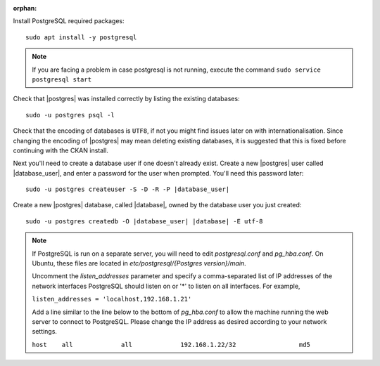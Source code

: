 
:orphan:

Install PostgreSQL required packages::

    sudo apt install -y postgresql


.. note::

    If you are facing a problem in case postgresql is not running,
    execute the command ``sudo service postgresql start``


Check that |postgres| was installed correctly by listing the existing databases::

    sudo -u postgres psql -l

Check that the encoding of databases is ``UTF8``, if not you might find issues later
on with internationalisation. Since changing the encoding of |postgres| may mean
deleting existing databases, it is suggested that this is fixed before continuing with
the CKAN install.

Next you'll need to create a database user if one doesn't already exist.
Create a new |postgres| user called |database_user|, and enter a
password for the user when prompted. You'll need this password later:

.. parsed-literal::

    sudo -u postgres createuser -S -D -R -P |database_user|

Create a new |postgres| database, called |database|, owned by the
database user you just created:

.. parsed-literal::

    sudo -u postgres createdb -O |database_user| |database| -E utf-8

.. note::

    If PostgreSQL is run on a separate server, you will need to edit
    `postgresql.conf` and `pg_hba.conf`. On Ubuntu, these
    files are located in `etc/postgresql/{Postgres version}/main`.

    Uncomment the `listen_addresses` parameter and specify a comma-separated
    list of IP addresses of the network interfaces PostgreSQL should listen on
    or '*' to listen on all interfaces. For example,

    ``listen_addresses = 'localhost,192.168.1.21'``

    Add a line similar to the line below to the bottom of `pg_hba.conf` to
    allow the machine running the web server to connect to PostgreSQL. Please change
    the IP address as desired according to your network settings.

    ``host    all             all             192.168.1.22/32                 md5``


